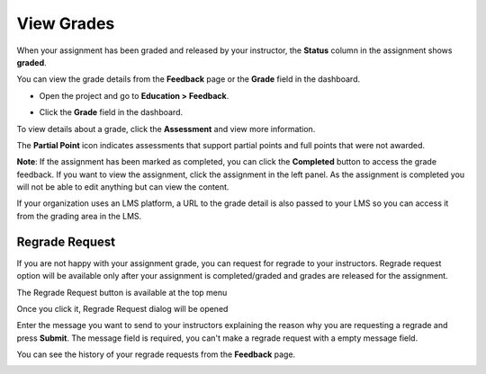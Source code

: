 .. meta::
   :description: You can view your grade details from the **Feedback** page or the **Grade** field in the dashboard.
   
.. _view-grade:

View Grades
===========
When your assignment has been graded and released by your instructor, the **Status** column in the assignment shows **graded**.

.. image:: /img/graded.png
   :alt: Graded

You can view the grade details from the **Feedback** page or the **Grade** field in the dashboard.

- Open the project and go to **Education > Feedback**.

  .. image:: /img/feedback.png
     :alt: Feedback

- Click the **Grade** field in the dashboard.

  .. image:: /img/accessgrades.png
     :alt: Access Grades

To view details about a grade, click the **Assessment** and view more information. 

.. image:: /img/gradedetail.png
   :alt: Grade Detail

The **Partial Point** icon indicates assessments that support partial points and full points that were not awarded.

.. image:: /img/guides/partialpointicon.png
   :alt: Partial Point Icon

**Note**: If the assignment has been marked as completed, you can click the **Completed** button to access the grade feedback. If you want to view the assignment, click the assignment in the left panel. As the assignment is completed you will not be able to edit anything but can view the content. 

If your organization uses an LMS platform, a URL to the grade detail is also passed to your LMS so you can access it from the grading area in the LMS.

Regrade Request
---------------

If you are not happy with your assignment grade, you can request for regrade to your instructors. Regrade request option will be available only after your assignment is completed/graded and grades are released for the assignment.

The Regrade Request button is available at the top menu

.. image:: /img/regrade-request-button.png
   :alt: Regrade Request Button

Once you click it, Regrade Request dialog will be opened

.. image:: /img/regrade-request-dialog.png
   :alt: Regrade Request Dialog

Enter the message you want to send to your instructors explaining the reason why you are requesting a regrade and press **Submit**. The message field is required, you can't make a regrade request with a empty message field.

You can see the history of your regrade requests from the **Feedback** page.

.. image:: /img/regrade-request-history.png
   :alt: History of your regrade requests from the Feedback page